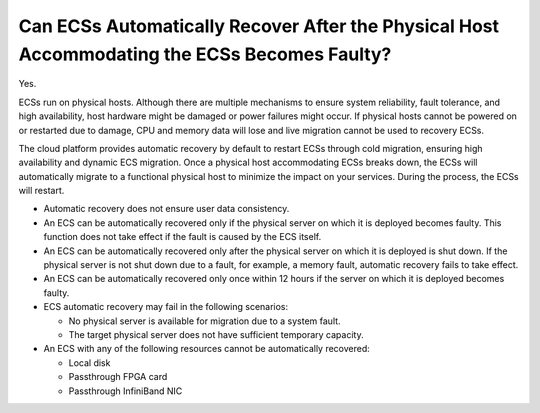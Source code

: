 Can ECSs Automatically Recover After the Physical Host Accommodating the ECSs Becomes Faulty?
=============================================================================================

Yes.

ECSs run on physical hosts. Although there are multiple mechanisms to ensure system reliability, fault tolerance, and high availability, host hardware might be damaged or power failures might occur. If physical hosts cannot be powered on or restarted due to damage, CPU and memory data will lose and live migration cannot be used to recovery ECSs.

The cloud platform provides automatic recovery by default to restart ECSs through cold migration, ensuring high availability and dynamic ECS migration. Once a physical host accommodating ECSs breaks down, the ECSs will automatically migrate to a functional physical host to minimize the impact on your services. During the process, the ECSs will restart.

|image1|

-  Automatic recovery does not ensure user data consistency.
-  An ECS can be automatically recovered only if the physical server on which it is deployed becomes faulty. This function does not take effect if the fault is caused by the ECS itself.
-  An ECS can be automatically recovered only after the physical server on which it is deployed is shut down. If the physical server is not shut down due to a fault, for example, a memory fault, automatic recovery fails to take effect.
-  An ECS can be automatically recovered only once within 12 hours if the server on which it is deployed becomes faulty.
-  ECS automatic recovery may fail in the following scenarios:

   -  No physical server is available for migration due to a system fault.
   -  The target physical server does not have sufficient temporary capacity.

-  An ECS with any of the following resources cannot be automatically recovered:

   -  Local disk
   -  Passthrough FPGA card
   -  Passthrough InfiniBand NIC


.. |image1| image:: /_static/images/note_3.0-en-us.png
